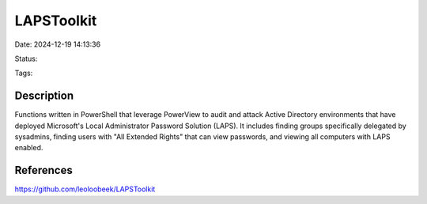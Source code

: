LAPSToolkit
###########

Date: 2024-12-19 14:13:36

Status: 

Tags:

Description
*************

Functions written in PowerShell that leverage PowerView to audit and attack Active Directory environments that have deployed Microsoft's Local Administrator Password Solution (LAPS). It includes finding groups specifically delegated by sysadmins, finding users with "All Extended Rights" that can view passwords, and viewing all computers with LAPS enabled.


References
***************
https://github.com/leoloobeek/LAPSToolkit